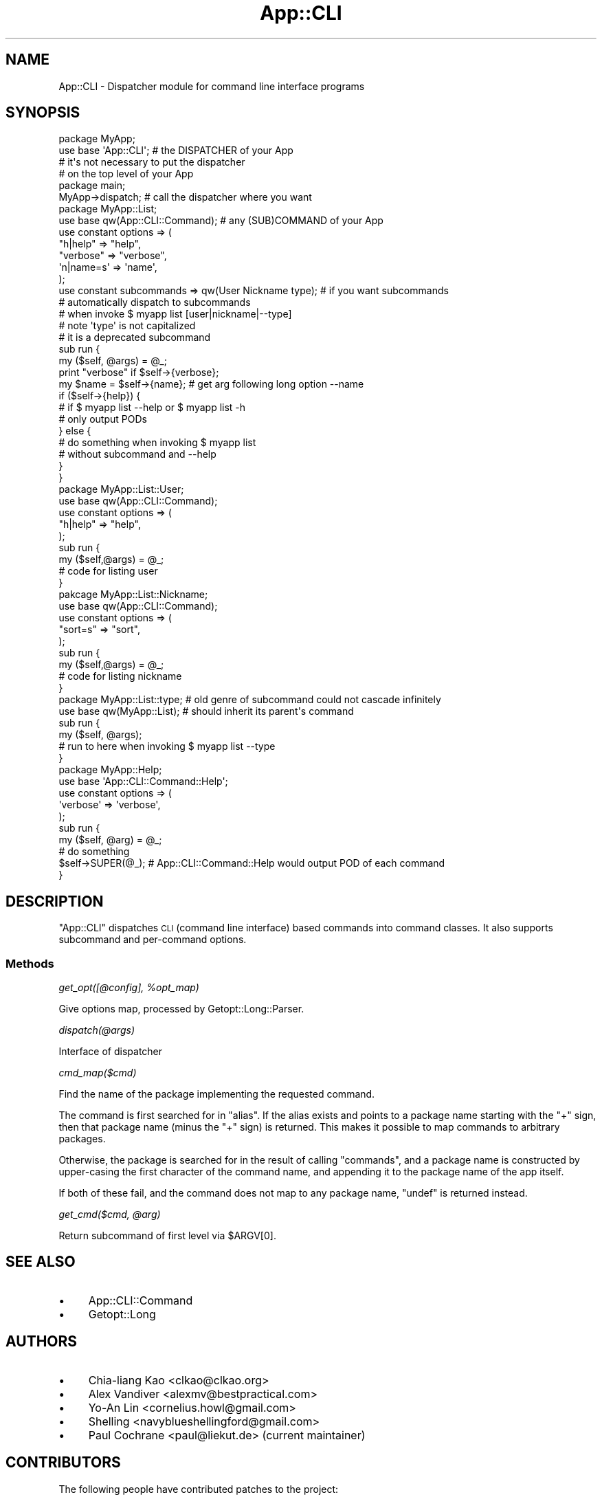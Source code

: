 .\" Automatically generated by Pod::Man 4.10 (Pod::Simple 3.35)
.\"
.\" Standard preamble:
.\" ========================================================================
.de Sp \" Vertical space (when we can't use .PP)
.if t .sp .5v
.if n .sp
..
.de Vb \" Begin verbatim text
.ft CW
.nf
.ne \\$1
..
.de Ve \" End verbatim text
.ft R
.fi
..
.\" Set up some character translations and predefined strings.  \*(-- will
.\" give an unbreakable dash, \*(PI will give pi, \*(L" will give a left
.\" double quote, and \*(R" will give a right double quote.  \*(C+ will
.\" give a nicer C++.  Capital omega is used to do unbreakable dashes and
.\" therefore won't be available.  \*(C` and \*(C' expand to `' in nroff,
.\" nothing in troff, for use with C<>.
.tr \(*W-
.ds C+ C\v'-.1v'\h'-1p'\s-2+\h'-1p'+\s0\v'.1v'\h'-1p'
.ie n \{\
.    ds -- \(*W-
.    ds PI pi
.    if (\n(.H=4u)&(1m=24u) .ds -- \(*W\h'-12u'\(*W\h'-12u'-\" diablo 10 pitch
.    if (\n(.H=4u)&(1m=20u) .ds -- \(*W\h'-12u'\(*W\h'-8u'-\"  diablo 12 pitch
.    ds L" ""
.    ds R" ""
.    ds C` ""
.    ds C' ""
'br\}
.el\{\
.    ds -- \|\(em\|
.    ds PI \(*p
.    ds L" ``
.    ds R" ''
.    ds C`
.    ds C'
'br\}
.\"
.\" Escape single quotes in literal strings from groff's Unicode transform.
.ie \n(.g .ds Aq \(aq
.el       .ds Aq '
.\"
.\" If the F register is >0, we'll generate index entries on stderr for
.\" titles (.TH), headers (.SH), subsections (.SS), items (.Ip), and index
.\" entries marked with X<> in POD.  Of course, you'll have to process the
.\" output yourself in some meaningful fashion.
.\"
.\" Avoid warning from groff about undefined register 'F'.
.de IX
..
.nr rF 0
.if \n(.g .if rF .nr rF 1
.if (\n(rF:(\n(.g==0)) \{\
.    if \nF \{\
.        de IX
.        tm Index:\\$1\t\\n%\t"\\$2"
..
.        if !\nF==2 \{\
.            nr % 0
.            nr F 2
.        \}
.    \}
.\}
.rr rF
.\" ========================================================================
.\"
.IX Title "App::CLI 3"
.TH App::CLI 3 "2018-05-14" "perl v5.28.2" "User Contributed Perl Documentation"
.\" For nroff, turn off justification.  Always turn off hyphenation; it makes
.\" way too many mistakes in technical documents.
.if n .ad l
.nh
.SH "NAME"
App::CLI \- Dispatcher module for command line interface programs
.SH "SYNOPSIS"
.IX Header "SYNOPSIS"
.Vb 4
\&    package MyApp;
\&    use base \*(AqApp::CLI\*(Aq;        # the DISPATCHER of your App
\&                                # it\*(Aqs not necessary to put the dispatcher
\&                                # on the top level of your App
\&
\&    package main;
\&
\&    MyApp\->dispatch;            # call the dispatcher where you want
\&
\&
\&    package MyApp::List;
\&    use base qw(App::CLI::Command); # any (SUB)COMMAND of your App
\&
\&    use constant options => (
\&        "h|help"   => "help",
\&        "verbose"  => "verbose",
\&        \*(Aqn|name=s\*(Aq  => \*(Aqname\*(Aq,
\&    );
\&
\&    use constant subcommands => qw(User Nickname type); # if you want subcommands
\&                                                        # automatically dispatch to subcommands
\&                                                        # when invoke $ myapp list [user|nickname|\-\-type]
\&                                                        # note \*(Aqtype\*(Aq is not capitalized
\&                                                        # it is a deprecated subcommand
\&
\&    sub run {
\&        my ($self, @args) = @_;
\&
\&        print "verbose" if $self\->{verbose};
\&        my $name = $self\->{name}; # get arg following long option \-\-name
\&
\&        if ($self\->{help}) {
\&            # if $ myapp list \-\-help or $ myapp list \-h
\&            # only output PODs
\&        } else {
\&            # do something when invoking $ myapp list
\&            # without subcommand and \-\-help
\&        }
\&    }
\&
\&
\&    package MyApp::List::User;
\&    use base qw(App::CLI::Command);
\&    use constant options => (
\&        "h|help"  =>  "help",
\&    );
\&
\&    sub run {
\&        my ($self,@args) = @_;
\&        # code for listing user
\&    }
\&
\&
\&    pakcage MyApp::List::Nickname;
\&    use base qw(App::CLI::Command);
\&    use constant options => (
\&        "sort=s"  =>  "sort",
\&    );
\&
\&    sub run {
\&        my ($self,@args) = @_;
\&        # code for listing nickname
\&    }
\&
\&
\&    package MyApp::List::type;   # old genre of subcommand could not cascade infinitely
\&    use base qw(MyApp::List);    # should inherit its parent\*(Aqs command
\&
\&    sub run {
\&        my ($self, @args);
\&        # run to here when invoking $ myapp list \-\-type
\&    }
\&
\&
\&    package MyApp::Help;
\&    use base \*(AqApp::CLI::Command::Help\*(Aq;
\&
\&    use constant options => (
\&        \*(Aqverbose\*(Aq => \*(Aqverbose\*(Aq,
\&    );
\&
\&    sub run {
\&        my ($self, @arg) = @_;
\&        # do something
\&        $self\->SUPER(@_); # App::CLI::Command::Help would output POD of each command
\&    }
.Ve
.SH "DESCRIPTION"
.IX Header "DESCRIPTION"
\&\f(CW\*(C`App::CLI\*(C'\fR dispatches \s-1CLI\s0 (command line interface) based commands
into command classes.  It also supports subcommand and per-command
options.
.SS "Methods"
.IX Subsection "Methods"
\fIget_opt([@config], \f(CI%opt_map\fI)\fR
.IX Subsection "get_opt([@config], %opt_map)"
.PP
Give options map, processed by Getopt::Long::Parser.
.PP
\fIdispatch(@args)\fR
.IX Subsection "dispatch(@args)"
.PP
Interface of dispatcher
.PP
\fIcmd_map($cmd)\fR
.IX Subsection "cmd_map($cmd)"
.PP
Find the name of the package implementing the requested command.
.PP
The command is first searched for in \f(CW\*(C`alias\*(C'\fR. If the alias exists and points
to a package name starting with the \f(CW\*(C`+\*(C'\fR sign, then that package name (minus
the \f(CW\*(C`+\*(C'\fR sign) is returned. This makes it possible to map commands to arbitrary
packages.
.PP
Otherwise, the package is searched for in the result of calling \f(CW\*(C`commands\*(C'\fR,
and a package name is constructed by upper-casing the first character of the
command name, and appending it to the package name of the app itself.
.PP
If both of these fail, and the command does not map to any package name,
\&\f(CW\*(C`undef\*(C'\fR is returned instead.
.PP
\fIget_cmd($cmd, \f(CI@arg\fI)\fR
.IX Subsection "get_cmd($cmd, @arg)"
.PP
Return subcommand of first level via \f(CW$ARGV[0]\fR.
.SH "SEE ALSO"
.IX Header "SEE ALSO"
.IP "\(bu" 4
App::CLI::Command
.IP "\(bu" 4
Getopt::Long
.SH "AUTHORS"
.IX Header "AUTHORS"
.IP "\(bu" 4
Chia-liang Kao <clkao@clkao.org>
.IP "\(bu" 4
Alex Vandiver  <alexmv@bestpractical.com>
.IP "\(bu" 4
Yo-An Lin      <cornelius.howl@gmail.com>
.IP "\(bu" 4
Shelling       <navyblueshellingford@gmail.com>
.IP "\(bu" 4
Paul Cochrane  <paul@liekut.de> (current maintainer)
.SH "CONTRIBUTORS"
.IX Header "CONTRIBUTORS"
The following people have contributed patches to the project:
.IP "\(bu" 4
José Joaquín Atria <jjatria@gmail.com>
.IP "\(bu" 4
sunnavy            <sunnavy@gmail.com>
.IP "\(bu" 4
Ildar Shaimordanov <ildar.shaimordanov@gmail.com>
.SH "COPYRIGHT"
.IX Header "COPYRIGHT"
Copyright 2005\-2010 by Chia-liang Kao <clkao@clkao.org>.
Copyright 2010 by Yo-An Lin <cornelius.howl@gmail.com>
and Shelling <navyblueshellingford@gmail.com>.
Copyright 2017\-2018 by Paul Cochrane <paul@liekut.de>
.PP
This program is free software; you can redistribute it and/or modify it
under the same terms as Perl itself.
.PP
See <http://www.perl.com/perl/misc/Artistic.html>
